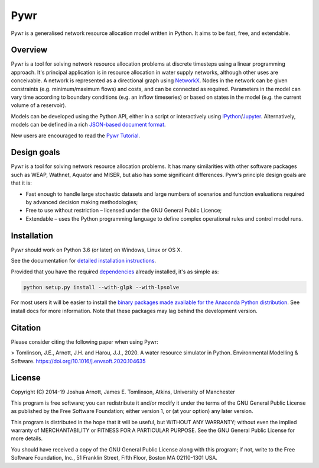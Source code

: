 ====
Pywr
====

Pywr is a generalised network resource allocation model written in Python. It aims to be fast, free, and extendable.

.. image:: https://travis-ci.org/pywr/pywr.svg?branch=master
   :target: https://travis-ci.org/pywr/pywr

.. image:: https://ci.appveyor.com/api/projects/status/ik9u75bxfvracimh?svg=true
   :target: https://ci.appveyor.com/project/pywr-admin/pywr

.. image:: https://img.shields.io/badge/chat-on%20gitter-blue.svg
   :target: https://gitter.im/pywr/pywr

.. image:: https://codecov.io/gh/pywr/pywr/branch/master/graph/badge.svg
  :target: https://codecov.io/gh/pywr/pywr

Overview
========

Pywr is a tool for solving network resource allocation problems at discrete timesteps using a linear programming approach. It's principal application is in resource allocation in water supply networks, although other uses are conceivable. A network is represented as a directional graph using `NetworkX <https://networkx.github.io/>`__. Nodes in the network can be given constraints (e.g. minimum/maximum flows) and costs, and can be connected as required. Parameters in the model can vary time according to boundary conditions (e.g. an inflow timeseries) or based on states in the model (e.g. the current volume of a reservoir).

Models can be developed using the Python API, either in a script or interactively using `IPython <https://ipython.org/>`__/`Jupyter <https://jupyter.org/>`__. Alternatively, models can be defined in a rich `JSON-based document format <https://pywr.github.io/pywr-docs/master/json.html>`__.

.. image:: https://raw.githubusercontent.com/pywr/pywr/master/docs/source/_static/pywr_d3.png
   :width: 250px
   :height: 190px

New users are encouraged to read the `Pywr Tutorial <https://pywr.github.io/pywr-docs/master/tutorial.html>`__.

Design goals
============

Pywr is a tool for solving network resource allocation problems. It has many similarities with other software packages such as WEAP, Wathnet, Aquator and MISER, but also has some significant differences. Pywr’s principle design goals are that it is:

- Fast enough to handle large stochastic datasets and large numbers of scenarios and function evaluations required by advanced decision making methodologies;
- Free to use without restriction – licensed under the GNU General Public Licence;
- Extendable – uses the Python programming language to define complex operational rules and control model runs.

Installation
============

Pywr should work on Python 3.6 (or later) on Windows, Linux or OS X.

See the documentation for `detailed installation instructions <https://pywr.github.io/pywr-docs/master/install.html>`__.

Provided that you have the required `dependencies <https://pywr.github.io/pywr-docs/master/install.html#dependencies>`__ already installed, it's as simple as:

.. code-block:: console

    python setup.py install --with-glpk --with-lpsolve

For most users it will be easier to install the `binary packages made available for the Anaconda Python distribution <https://anaconda.org/pywr/pywr>`__. See install docs for more information. Note that these packages may lag behind the development version.

Citation
========

Please consider citing the following paper when using Pywr:

> Tomlinson, J.E., Arnott, J.H. and Harou, J.J., 2020. A water resource simulator in Python. Environmental Modelling & Software. https://doi.org/10.1016/j.envsoft.2020.104635


License
=======

Copyright (C) 2014-19 Joshua Arnott, James E. Tomlinson, Atkins, University of Manchester


This program is free software; you can redistribute it and/or modify
it under the terms of the GNU General Public License as published by
the Free Software Foundation; either version 1, or (at your option)
any later version.

This program is distributed in the hope that it will be useful,
but WITHOUT ANY WARRANTY; without even the implied warranty of
MERCHANTABILITY or FITNESS FOR A PARTICULAR PURPOSE.  See the
GNU General Public License for more details.

You should have received a copy of the GNU General Public License
along with this program; if not, write to the Free Software
Foundation, Inc., 51 Franklin Street, Fifth Floor, Boston MA  02110-1301 USA.
